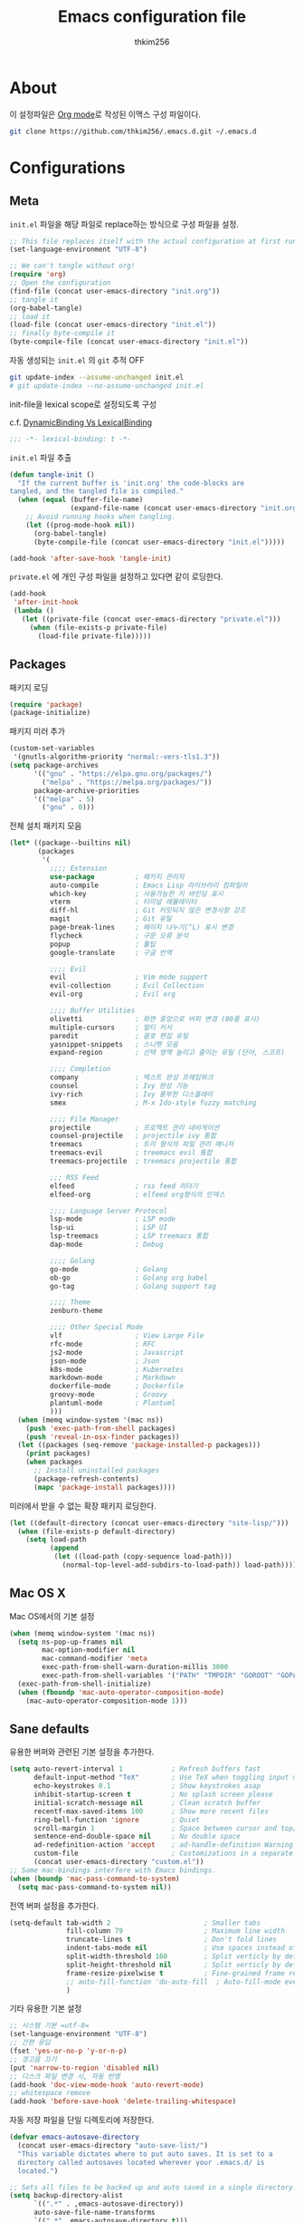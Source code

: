 #+TITLE: Emacs configuration file
#+AUTHOR: thkim256
#+BABEL: :cache yes
#+LATEX_HEADER: \usepackage{parskip}
#+LATEX_HEADER: \usepackage{inconsolata}
#+LATEX_HEADER: \usepackage[utf8]{inputenc}
#+PROPERTY: header-args :tangle yes

* About
이 설정파일은 [[http://orgmode.org][Org mode]]로 작성된 이맥스 구성 파일이다.

#+begin_src sh :tangle no
git clone https://github.com/thkim256/.emacs.d.git ~/.emacs.d
#+end_src

* Configurations
** Meta

=init.el= 파일을 해당 파일로 replace하는 방식으로 구성 파일을 설정.

#+begin_src emacs-lisp :tangle no
;; This file replaces itself with the actual configuration at first run.
(set-language-environment "UTF-8")

;; We can't tangle without org!
(require 'org)
;; Open the configuration
(find-file (concat user-emacs-directory "init.org"))
;; tangle it
(org-babel-tangle)
;; load it
(load-file (concat user-emacs-directory "init.el"))
;; finally byte-compile it
(byte-compile-file (concat user-emacs-directory "init.el"))
#+end_src

자동 생성되는 =init.el= 의 =git= 추적 OFF

#+begin_src sh :tangle no
git update-index --assume-unchanged init.el
# git update-index --no-assume-unchanged init.el
#+end_src

init-file을 lexical scope로 설정되도록 구성

c.f. [[https://www.emacswiki.org/emacs/DynamicBindingVsLexicalBinding][DynamicBinding Vs LexicalBinding]]

#+begin_src emacs-lisp
;;; -*- lexical-binding: t -*-
#+end_src

=init.el= 파일 추출

#+begin_src emacs-lisp
(defun tangle-init ()
  "If the current buffer is 'init.org' the code-blocks are
tangled, and the tangled file is compiled."
  (when (equal (buffer-file-name)
               (expand-file-name (concat user-emacs-directory "init.org")))
    ;; Avoid running hooks when tangling.
    (let ((prog-mode-hook nil))
      (org-babel-tangle)
      (byte-compile-file (concat user-emacs-directory "init.el")))))

(add-hook 'after-save-hook 'tangle-init)
#+end_src

=private.el= 에 개인 구성 파일을 설정하고 있다면 같이 로딩한다.

#+begin_src emacs-lisp
(add-hook
 'after-init-hook
 (lambda ()
   (let ((private-file (concat user-emacs-directory "private.el")))
     (when (file-exists-p private-file)
       (load-file private-file)))))
#+end_src

** Packages
패키지 로딩

#+begin_src emacs-lisp
(require 'package)
(package-initialize)
#+end_src

패키지 미러 추가

#+begin_src emacs-lisp
(custom-set-variables
 '(gnutls-algorithm-priority "normal:-vers-tls1.3"))
(setq package-archives
      '(("gnu" . "https://elpa.gnu.org/packages/")
        ("melpa" . "https://melpa.org/packages/"))
      package-archive-priorities
      '(("melpa" . 5)
        ("gnu" . 0)))
#+end_src

전체 설치 패키지 모음

#+begin_src emacs-lisp
(let* ((package--builtins nil)
       (packages
        '(
          ;;;; Extension
          use-package          ; 패키지 관리자
          auto-compile         ; Emacs Lisp 라이브러리 컴파일러
          which-key            ; 사용가능한 키 바인딩 표시
          vterm                ; 터미널 에뮬레이터
          diff-hl              ; Git 커밋되지 않은 변경사항 강조
          magit                ; Git 유틸
          page-break-lines     ; 페이지 나누기(^L) 표시 변경
          flycheck             ; 구문 오류 분석
          popup                ; 툴팁
          google-translate     ; 구글 번역

          ;;;; Evil
          evil                 ; Vim mode support
          evil-collection      ; Evil Collection
          evil-org             ; Evil org

          ;;;; Buffer Utilities
          olivetti             ; 화면 중앙으로 버퍼 변경 (80줄 표시)
          multiple-cursors     ; 멀티 커서
          paredit              ; 괄호 편집 유틸
          yasnippet-snippets   ; 스니펫 모음
          expand-region        ; 선택 영역 늘리고 줄이는 유틸 (단어, 스코프)

          ;;;; Completion
          company              ; 텍스트 완성 프레임워크
          counsel              ; Ivy 완성 기능
          ivy-rich             ; Ivy 풍부한 디스플레이
          smex                 ; M-x Ido-style fuzzy matching

          ;;;; File Manager
          projectile           ; 프로젝트 관리 네비게이션
          counsel-projectile   ; projectile ivy 통합
          treemacs             ; 트리 형식의 파일 관리 매니저
          treemacs-evil        ; treemacs evil 통합
          treemacs-projectile  ; treemacs projectile 통합

          ;;; RSS Feed
          elfeed               ; rss feed 리더기
          elfeed-org           ; elfeed org형식의 인덱스

          ;;;; Language Server Protocol
          lsp-mode             ; LSP mode
          lsp-ui               ; LSP UI
          lsp-treemacs         ; LSP treemacs 통합
          dap-mode             ; Debug

          ;;;; Golang
          go-mode              ; Golang
          ob-go                ; Golang org babel
          go-tag               ; Golang support tag

          ;;;; Theme
          zenburn-theme

          ;;;; Other Special Mode
          vlf                  ; View Large File
          rfc-mode             ; RFC
          js2-mode             ; Javascript
          json-mode            ; Json
          k8s-mode             ; Kubernetes
          markdown-mode        ; Markdown
          dockerfile-mode      ; Dockerfile
          groovy-mode          ; Groovy
          plantuml-mode        ; Plantuml
          )))
  (when (memq window-system '(mac ns))
    (push 'exec-path-from-shell packages)
    (push 'reveal-in-osx-finder packages))
  (let ((packages (seq-remove 'package-installed-p packages)))
    (print packages)
    (when packages
      ;; Install uninstalled packages
      (package-refresh-contents)
      (mapc 'package-install packages))))
#+end_src

미러에서 받을 수 없는 확장 패키지 로딩한다.

#+begin_src emacs-lisp
(let ((default-directory (concat user-emacs-directory "site-lisp/")))
  (when (file-exists-p default-directory)
    (setq load-path
          (append
           (let ((load-path (copy-sequence load-path)))
             (normal-top-level-add-subdirs-to-load-path)) load-path))))
#+end_src

** Mac OS X
Mac OS에서의 기본 설정

#+begin_src emacs-lisp
(when (memq window-system '(mac ns))
  (setq ns-pop-up-frames nil
        mac-option-modifier nil
        mac-command-modifier 'meta
        exec-path-from-shell-warn-duration-millis 3000
        exec-path-from-shell-variables '("PATH" "TMPDIR" "GOROOT" "GOPATH" "JAVA_HOME"))
  (exec-path-from-shell-initialize)
  (when (fboundp 'mac-auto-operator-composition-mode)
    (mac-auto-operator-composition-mode 1)))
#+end_src

** Sane defaults
유용한 버퍼와 관련된 기본 설정을 추가한다.

#+begin_src emacs-lisp
(setq auto-revert-interval 1            ; Refresh buffers fast
      default-input-method "TeX"        ; Use TeX when toggling input method
      echo-keystrokes 0.1               ; Show keystrokes asap
      inhibit-startup-screen t          ; No splash screen please
      initial-scratch-message nil       ; Clean scratch buffer
      recentf-max-saved-items 100       ; Show more recent files
      ring-bell-function 'ignore        ; Quiet
      scroll-margin 1                   ; Space between cursor and top/bottom
      sentence-end-double-space nil     ; No double space
      ad-redefinition-action 'accept    ; ad-handle-definition Warning ignore
      custom-file                       ; Customizations in a separate file
      (concat user-emacs-directory "custom.el"))
;; Some mac-bindings interfere with Emacs bindings.
(when (boundp 'mac-pass-command-to-system)
  (setq mac-pass-command-to-system nil))
#+end_src

전역 버퍼 설정을 추가한다.

#+begin_src emacs-lisp
(setq-default tab-width 2                       ; Smaller tabs
              fill-column 79                    ; Maximum line width
              truncate-lines t                  ; Don't fold lines
              indent-tabs-mode nil              ; Use spaces instead of tabs
              split-width-threshold 160         ; Split verticly by default
              split-height-threshold nil        ; Split verticly by default
              frame-resize-pixelwise t          ; Fine-grained frame resize
              ;; auto-fill-function 'do-auto-fill  ; Auto-fill-mode everywhere
              )
#+end_src

기타 유용한 기본 설정

#+begin_src emacs-lisp
;; 시스템 기본 =utf-8=
(set-language-environment "UTF-8")
;; 간편 응답
(fset 'yes-or-no-p 'y-or-n-p)
;; 경고음 끄기
(put 'narrow-to-region 'disabled nil)
;; 디스크 파일 변경 시, 자동 반영
(add-hook 'doc-view-mode-hook 'auto-revert-mode)
;; whitespace remove
(add-hook 'before-save-hook 'delete-trailing-whitespace)
#+end_src

자동 저장 파일을 단일 디렉토리에 저장한다.

#+begin_src emacs-lisp
(defvar emacs-autosave-directory
  (concat user-emacs-directory "auto-save-list/")
  "This variable dictates where to put auto saves. It is set to a
  directory called autosaves located wherever your .emacs.d/ is
  located.")

;; Sets all files to be backed up and auto saved in a single directory.
(setq backup-directory-alist
      `((".*" . ,emacs-autosave-directory))
      auto-save-file-name-transforms
      `((".*" ,emacs-autosave-directory t)))
#+end_src

** Modes
비활성화 모드

#+begin_src emacs-lisp
(dolist (mode
         '(tool-bar-mode                ; No toolbars, more room for text
           scroll-bar-mode              ; No scroll bars either
           blink-cursor-mode))          ; The blinking cursor gets old
  (funcall mode 0))
#+end_src

활성화 모드

#+begin_src emacs-lisp
(dolist (mode
         '(abbrev-mode                  ; E.g. sopl -> System.out.println
           column-number-mode           ; Show column number in mode line
           delete-selection-mode        ; Replace selected text
           dirtrack-mode                ; directory tracking in *shell*
           global-company-mode          ; Auto-completion everywhere
           ;; global-diff-hl-mode          ; Highlight uncommitted changes
           global-so-long-mode          ; Mitigate performance for long lines
           global-linum-mode            ; Linum mode
           counsel-projectile-mode      ; Manage and navigate projects
           recentf-mode                 ; Recently opened files
           show-paren-mode              ; Highlight matching parentheses
           which-key-mode))             ; Available keybindings in popup
  (funcall mode 1))
#+end_src

** Visual

#+begin_src emacs-lisp
(load-theme 'zenburn t)
#+end_src

테마 사이클 변경

#+begin_src emacs-lisp
(defun cycle-themes ()
  "Returns a function that lets you cycle your themes."
  (let ((themes '#1=(leuven atom-one-dark . #1#)))
    (lambda ()
      (interactive)
      ;; Rotates the thme cycle and changes the current theme.
      (load-theme (car (setq themes (cdr themes))) t)
      (message (concat "Switched to " (symbol-name (car themes)))))))
#+end_src

폰트 설정

#+begin_src emacs-lisp
;; |01234567|
;; |abcdefgh|
;; |ABCDEFGH|
;; |--------|
;; |일바이트|
(defun set-font (font size)
  ""
  (interactive
   (let ((completion-ignore-case  t))
     (list (completing-read "Font: " (font-family-list) nil t))))
  (when (member font (font-family-list))
    (set-face-font 'default (font-spec :family font :size size))))

(set-font "M+ 1m" 14)
#+end_src


New in Emacs 24.4 is the =prettify-symbols-mode=! It's neat.

#+begin_src emacs-lisp
(setq-default prettify-symbols-alist '(("lambda" . ?λ)
                                       ("delta" . ?Δ)
                                       ("gamma" . ?Γ)
                                       ("phi" . ?φ)
                                       ("psi" . ?ψ)))
#+end_src

[[https://github.com/rnkn/olivetti][Olivetti]] is a package that simply centers the text of a buffer. It is very
simple and beautiful. The default width is just a bit short.

#+begin_src emacs-lisp
(with-eval-after-load 'olivetti
  (setq-default olivetti-body-width 82)
  (remove-hook 'olivetti-mode-on-hook 'visual-line-mode))
#+end_src

** Ivy

Let's try [[http://oremacs.com/swiper/][Ivy]] in favor of helm.

#+begin_src emacs-lisp
(setq ivy-wrap t
      ivy-height 25
      ivy-use-virtual-buffers t
      ivy-count-format "(%d/%d) "
      ivy-on-del-error-function 'ignore)
(ivy-mode t)
(ivy-rich-mode t)
#+end_src

fuzzy설정으로 인하여, 파일생성 등을 원할하게 할 수 없는 부분 수정(disable)

#+begin_src emacs-lisp
(setq read-file-name-function
      (lambda (&rest args)
        (let ((completing-read-function #'completing-read-default))
          (apply #'read-file-name-default args))))

(define-key counsel-mode-map [remap find-file] nil)
#+end_src

** Completion
자동 완성 기능 [[http://company-mode.github.io/][company-mode]]

#+begin_src emacs-lisp
(setq company-idle-delay 0
      company-echo-delay 0
      company-dabbrev-downcase nil
      company-minimum-prefix-length 2
      company-selection-wrap-around t
      company-transformers '(company-sort-by-occurrence
                             company-sort-by-backend-importance))
#+end_src

** Org

시작 시 자동 폴딩

#+begin_src emacs-lisp
(setq org-startup-folded t)
#+end_src

소스 블록이 있는 부분에 대한 테마 적용.

#+begin_src emacs-lisp
(setq org-src-fontify-natively t
      org-src-tab-acts-natively t
      org-confirm-babel-evaluate nil
      org-edit-src-content-indentation 0)
#+end_src


#+begin_src emacs-lisp
(with-eval-after-load 'org
  (require 'org-tempo)
  (setcar (nthcdr 2 org-emphasis-regexp-components) " \t\n,")
  (custom-set-variables `(org-emphasis-alist ',org-emphasis-alist)))
#+end_src

=org-keywords= 설정

#+begin_src emacs-lisp
(setq org-todo-keywords '((sequence "TODO(t)" "INPROGRESS(i)" "WAITING(w)" "|" "DONE(d)" "CANCELED(c)")))
#+end_src

=org-agenda=, =org-capture= 설정

#+begin_src emacs-lisp
(setq org-agenda-files '("~/org/gtd/inbox.org"
                         "~/org/gtd/gtd.org"
                         "~/org/gtd/tickler.org"))
(setq org-capture-templates '(("t" "Todo [inbox]" entry
                               (file "~/org/gtd/inbox.org")
                               "* TODO %i%?")
                              ("T" "Tickler" entry
                               (file+headline "~/org/gtd/tickler.org" "Tickler")
                               "* %i%? \n %U")))
(setq org-refile-targets '(("~/org/gtd/gtd.org" :maxlevel . 3)
                           ("~/org/gtd/someday.org" :level . 1)
                           ("~/org/gtd/tickler.org" :maxlevel . 2)))
;; (setq org-agenda-custom-commands
;;       '(("o" "At the office" tags-todo "@office"
;;          ((org-agenda-overriding-header "Office")
;;           (org-agenda-skip-function #'my-org-agenda-skip-all-siblings-but-first)))))

(defun my-org-agenda-skip-all-siblings-but-first ()
  "Skip all but the first non-done entry."
  (let (should-skip-entry)
    (unless (org-current-is-todo)
      (setq should-skip-entry t))
    (save-excursion
      (while (and (not should-skip-entry) (org-goto-sibling t))
        (when (org-current-is-todo)
          (setq should-skip-entry t))))
    (when should-skip-entry
      (or (outline-next-heading)
          (goto-char (point-max))))))

(defun org-current-is-todo ()
  (string= "TODO" (org-get-todo-state)))

(setq org-log-done 'time)
(setq org-agenda-start-with-log-mode '(closed))
(setq org-agenda-window-setup 'current-window)
#+end_src

org babel extends

#+begin_src emacs-lisp
(org-babel-do-load-languages
 'org-babel-load-languages
 '((python . t)
   (ditaa . t)
   (java . t)
   (go . t)
   (js . t)
   (shell . t)
   (plantuml . t)
   ))
#+end_src

tag-list
#+begin_src emacs-lisp
(setq org-tag-alist '(("crypt" . ?c)
                      ("@home" . ?h)
                      ("@office" . ?o)))

;;(global-undo-tree-mode)
#+end_src

org babel alist
#+begin_src emacs-lisp
(add-to-list 'org-structure-template-alist
             '("sh" . "src sh :results drawer \n"))
(add-to-list 'org-structure-template-alist
             '("t" . "src typescript :cmdline -t es6 \n"))
(add-to-list 'org-structure-template-alist
             '("u" . "src plantuml :file ?.png :cmdline -charset UTF-8\n"))
#+end_src

자동 들여쓰기 방지
#+begin_src emacs-lisp
(setq org-adapt-indentation nil)
#+end_src

** Interactive functions
<<sec:defuns>>

=*scratch*= 버퍼를 삭제하지 않고, 버퍼를 초기화하도록 변경한다.

#+begin_src emacs-lisp
(add-hook 'kill-buffer-query-functions
          (lambda() (not (equal (buffer-name) "*scratch*"))))

(defun kill-this-buffer-unless-scratch ()
  "Works like `kill-this-buffer' unless the current buffer is the
,*scratch* buffer. In witch case the buffer content is deleted and
the buffer is buried."
  (interactive)
  (if (not (string= (buffer-name) "*scratch*"))
      (kill-this-buffer)
    (delete-region (point-min) (point-max))
    (switch-to-buffer (other-buffer))
    (bury-buffer "*scratch*")))
#+end_src

줄 복사

#+begin_src emacs-lisp
(defun duplicate-thing (comment)
  "Duplicates the current line, or the region if active. If an argument is
given, the duplicated region will be commented out."
  (interactive "P")
  (save-excursion
    (let ((start (if (region-active-p) (region-beginning) (point-at-bol)))
          (end   (if (region-active-p) (region-end) (point-at-eol)))
          (fill-column most-positive-fixnum))
      (goto-char end)
      (unless (region-active-p)
        (newline))
      (insert (buffer-substring start end))
      (when comment (comment-region start end)))))
#+end_src

To tidy up a buffer we define this function borrowed from [[https://github.com/simenheg][simenheg]].

#+begin_src emacs-lisp
(defun tidy ()
  "Ident, untabify and unwhitespacify current buffer, or region if active."
  (interactive)
  (let ((beg (if (region-active-p) (region-beginning) (point-min)))
        (end (if (region-active-p) (region-end) (point-max))))
    (indent-region beg end)
    (whitespace-cleanup)
    (untabify beg (if (< end (point-max)) end (point-max)))))
#+end_src

** Advice

An advice can be given to a function to make it behave differently. This
advice makes =eval-last-sexp= (bound to =C-x C-e=) replace the sexp with
the value.

#+begin_src emacs-lisp
(defadvice eval-last-sexp (around replace-sexp (arg) activate)
  "Replace sexp when called with a prefix argument."
  (if arg
      (let ((pos (point)))
        ad-do-it
        (goto-char pos)
        (backward-kill-sexp)
        (forward-sexp))
    ad-do-it))
#+end_src

=load-theme= 를 사용 시, 현재의 테마를 비활성화하고 로딩하도록 설정한다.

#+begin_src emacs-lisp
(defadvice load-theme
    (before disable-before-load (theme &optional no-confirm no-enable) activate)
  (mapc 'disable-theme custom-enabled-themes))
#+end_src

미니버퍼 및 모드라인 스케일 옵션 추가

#+begin_src emacs-lisp
(let* ((default (face-attribute 'default :height))
       (size default))

  (defun global-scale-default ()
    (interactive)
    (global-scale-internal (setq size default)))

  (defun global-scale-up ()
    (interactive)
    (global-scale-internal (setq size (+ size 20))))

  (defun global-scale-down ()
    (interactive)
    (global-scale-internal (setq size (- size 20))))

  (defun global-scale-internal (arg)
    (set-face-attribute 'default (selected-frame) :height arg)
    ;;(set-temporary-overlay-map
    (set-transient-map
     (let ((map (make-sparse-keymap)))
       (define-key map (kbd "C-=") 'global-scale-up)
       (define-key map (kbd "C-+") 'global-scale-up)
       (define-key map (kbd "C--") 'global-scale-down)
       (define-key map (kbd "C-0") 'global-scale-default) map))))
#+end_src

** Yasnippet
#+begin_src emacs-lisp
(require 'yasnippet)
(yas-global-mode 1)
#+end_src

** Evil
#+begin_src emacs-lisp
(setq evil-want-keybinding nil)
(require 'evil)
(require 'evil-collection)
(evil-mode t)
(evil-collection-init)

(require 'evil-org)
(add-hook 'org-mode-hook 'evil-org-mode)
(evil-org-set-key-theme '(navigation insert textobjects additional calendar))

(require 'evil-org-agenda)
(evil-org-agenda-set-keys)

;; :q should kill the current buffer rather than quitting emacs entirely
(evil-ex-define-cmd "q" 'kill-this-buffer)
;; Need to type out :quit to close emacs
(evil-ex-define-cmd "quit" 'evil-quit)
#+end_src

** Treemacs
#+begin_src emacs-lisp
(require 'treemacs)
(require 'treemacs-evil)
(require 'treemacs-projectile)

(setq treemacs-read-string-input 'from-minibuffer; 입력창을 이맥스 기본 미니버퍼에서 실행
      ;; treemacs-width 35
      ;; treemacs-git-mode 'deferred
      treemacs-no-png-images nil)

#+end_src

** Encrypt
#+begin_src emacs-lisp
(require 'epa-file)
(epa-file-enable)
(require 'org-crypt)
;; (custom-set-variables '(epg-gpg-program  "/usr/local/bin/gpg"))
(org-crypt-use-before-save-magic)
(setq org-tags-exclude-from-inheritance (quote ("crypt")))
(setq org-crypt-key nil)
(setq epa-file-select-keys nil)
;; 암호문구를 이맥스 안에서 실행
(setq epg-pinentry-mode 'loopback)
#+end_src

** Page Breaks
 (C-q C-l) --> pretty view
#+begin_src emacs-lisp
(require 'page-break-lines)
#+end_src

** Translate
구글 번역 설정

#+begin_src emacs-lisp
(require 'google-translate)
(require 'google-translate-default-ui)
;; https://github.com/atykhonov/google-translate/issues/137
(defun google-translate--search-tkk ()
  "Search TKK."
  (list 430675 2721866130))

(setq google-translate-default-source-language "en"
      google-translate-default-target-language "ko"
      google-translate-output-destination nil)
#+end_src

* Mode specific
** Shell

Inspired by [[https://github.com/torenord/.emacs.d][torenord]], I maintain quick access to shell buffers with bindings
~M-1~ to ~M-9~. In addition, the ~M-§~ (on an international English
keyboard) toggles between the last visited shell, and the last visited
non-shell buffer. The following functions facilitate this, and are bound in
the [[Key bindings]] section.

#+begin_src emacs-lisp
(let ((last-vterm ""))
  (defun toggle-vterm ()
    (interactive)
    (cond ((string-match-p "^\\vterm<[1-9][0-9]*>$" (buffer-name))
           (goto-non-vterm-buffer))
          ((get-buffer last-vterm) (switch-to-buffer last-vterm))
          (t (vterm (setq last-vterm "vterm<1>")))))

  (defun switch-vterm (n)
    (let ((buffer-name (format "vterm<%d>" n)))
      (setq last-vterm buffer-name)
      (cond ((get-buffer buffer-name)
             (switch-to-buffer buffer-name))
            (t (vterm buffer-name)
               (rename-buffer buffer-name)))))

  (defun goto-non-vterm-buffer ()
    (let* ((r "^\\vterm<[1-9][0-9]*>$")
           (vterm-buffer-p (lambda (b) (string-match-p r (buffer-name b))))
           (non-vterms (cl-remove-if vterm-buffer-p (buffer-list))))
      (when non-vterms
        (switch-to-buffer (car non-vterms))))))
#+end_src

Don't query whether or not the ~shell~-buffer should be killed, just kill
it.

#+begin_src emacs-lisp
(defadvice vterm (after kill-with-no-query nil activate)
  (set-process-query-on-exit-flag (get-buffer-process ad-return-value) nil))
#+end_src

Use zsh:

#+begin_src emacs-lisp
(setq vterm-shell "/bin/zsh")
#+end_src

I'd like the =C-l= to work more like the standard terminal (which works
like running =clear=), and resolve this by simply removing the
buffer-content. Mind that this is not how =clear= works, it simply adds a
bunch of newlines, and puts the prompt at the top of the window, so it
does not remove anything. In Emacs removing stuff is less of a worry,
since we can always undo!

#+begin_src emacs-lisp
(defun clear-comint ()
  "Runs `comint-truncate-buffer' with the
`comint-buffer-maximum-size' set to zero."
  (interactive)
  (let ((comint-buffer-maximum-size 0))
    (comint-truncate-buffer)))
#+end_src

Disable Line Mode
#+begin_src emacs-lisp
(add-hook 'vterm-mode-hook
          (lambda ()
            (linum-mode 0)))
#+end_src

Bash indent width
#+begin_src emacs-lisp
(setq sh-basic-offset 2)
#+end_src

** Elfeed
RSS Reader
#+begin_src emacs-lisp
(require 'elfeed)
(setq-default elfeed-search-filter "@1-month-ago +unread ")
(setq browse-url-browser-function 'eww-browse-url)

(require 'elfeed-org)
(elfeed-org)
(setq rmh-elfeed-org-files (list "~/.emacs.d/elfeed.org"))
#+end_src

** View Large File
#+begin_src emacs-lisp
(require 'vlf-setup)
#+end_src

** Lsp

LSP mode works really well, especially with languages like Java, which
traditionally has had quite poor Emacs support.

#+begin_src emacs-lisp
(require 'lsp-mode)
(require 'lsp-ui)
(define-key lsp-mode-map (kbd "C-c l") lsp-command-map)
(add-hook 'lsp-mode-hook (lambda ()
                           (let ((lsp-keymap-prefix "C-c l"))
                             (lsp-enable-which-key-integration))

                           (setq gc-cons-threshold 100000000
                                 lsp-idle-delay 0.200
                                 lsp-log-io nil
                                 lsp-ui-doc-enable nil
                                 lsp-lens-enable nil
                                 lsp-enable-links nil ; treemacs crash
                                 lsp-ui-sideline-enable nil
                                 lsp-enable-symbol-highlighting nil
                                 lsp-headerline-breadcrumb-enable nil
                                 ;; lsp-completion-provider :capf
                                 read-process-output-max (* 1024 1024))

                           ;; watch ignored
                           (add-to-list 'lsp-file-watch-ignored-directories
                                        "[/\\\\]\\.artifacts\\'"
                                        "[/\\\\][^/\\\\]*\\.\\(json\\|html\\|yaml\\)$"
                                        )
                           ))
#+end_src

** Dap

#+begin_src emacs-lisp
;;https://emacs-lsp.github.io/dap-mode/page/configuration/#dap-mode-configuration
(dap-mode t)
;; The modes below are optional
(dap-ui-mode t)
;; enables mouse hover support
(dap-tooltip-mode t)
;; use tooltips for mouse hover
;; if it is not enabled `dap-mode' will use the minibuffer.
(tooltip-mode nil)
;; displays floating panel with debug buttons
;; requies emacs 26+
(dap-ui-controls-mode nil)
#+end_src

** Lisp
#+begin_src emacs-lisp
(dolist (mode '(ielm-mode
                lisp-mode
                emacs-lisp-mode
                lisp-interaction-mode
                scheme-mode))
  ;; add paredit-mode to all mode-hooks
  (add-hook (intern (concat (symbol-name mode) "-hook")) 'paredit-mode))
#+end_src

** Go
Golang 관련 설정

#+begin_src emacs-lisp
(require 'go-mode)

(defun lsp-go-install-save-hooks ()
  (setq tab-width 2)
  (setq indent-tabs-mode t)
  (setq compile-command "go test -v .")

  (hs-minor-mode t)
  (local-set-key (kbd "C-c C-c") 'compile)

  (add-hook 'before-save-hook #'lsp-format-buffer t t)
  (add-hook 'before-save-hook #'lsp-organize-imports t t)
  (add-hook 'before-save-hook 'gofmt-before-save))

(add-hook 'go-mode-hook #'lsp-deferred)
(add-hook 'go-mode-hook #'lsp-go-install-save-hooks)
#+end_src

go debug
#+begin_src emacs-lisp
(require 'dap-go)
#+end_src

** Java
#+begin_src emacs-lisp
(require 'lsp-java)
(add-hook 'java-mode-hook #'lsp)
;; JDK 8 지원 버전 (최신 버전은 jdk 11)
(setq lsp-java-jdt-download-url "https://download.eclipse.org/jdtls/milestones/0.57.0/jdt-language-server-0.57.0-202006172108.tar.gz")

;; spring boot
(require 'lsp-java-boot)
(add-hook 'lsp-mode-hook #'lsp-lens-mode)
(add-hook 'java-mode-hook #'lsp-java-boot-lens-mode)

;; lombok설정. 절대 경로 필요
(setq lombok-jar-path (concat (getenv "HOME") "/.emacs.d/bin/lombok/lombok-1.18.20.jar"))
;; lombok
;; (setq lsp-java-vmargs '("-noverify"
;;                         "-Xmx1G"
;;                         "-XX:+UseG1GC"
;;                         "-XX:+UseStringDeduplication"))
(add-to-list 'lsp-java-vmargs (concat "-javaagent:" lombok-jar-path))
#+end_src

** Plantuml
default는 로컬에 있는 jar 형식을 사용

#+begin_src emacs-lisp
(setq plantuml-default-exec-mode 'jar)
(setq plantuml-jar-path (concat user-emacs-directory "/bin/plantuml/plantuml.jar"))

;; preview type
(setq plantuml-output-type "png")

;; org-babel
(setq org-plantuml-jar-path
      (expand-file-name (concat user-emacs-directory "/bin/plantuml/plantuml.jar")))
;; (setq org-ditaa-jar-path
;;       (expand-file-name (concat user-emacs-directory "/bin/ditaa/ditaa0_9.jar")))
#+end_src

** Kubernetes
#+begin_src emacs-lisp
(require 'k8s-mode)
;; Set indent offset
(setq k8s-indent-offset nil)
;; The site docs URL
(setq k8s-site-docs-url "https://kubernetes.io/docs/reference/generated/kubernetes-api/")
#+end_src

** Ansi Color
#+BEGIN_SRC emacs-lisp
(require 'ansi-color)
(defun display-ansi-colors ()
  (interactive)
  (ansi-color-apply-on-region (point-min) (point-max)))
#+END_SRC
** Json
indent 설정
#+begin_src emacs-lisp
(require 'js2-mode)
(add-hook 'json-mode-hook
          (lambda ()
            (make-local-variable 'js-indent-level)
            (setq js-indent-level tab-width)))
#+end_src

* Key bindings

c.f. [[http://stackoverflow.com/questions/683425/globally-override-key-binding-in-emacs][this StackOverflow post]]

#+begin_src emacs-lisp
(defvar custom-bindings-map (make-keymap)
  "A keymap for custom bindings.")
#+end_src

** Bindings for language

#+begin_src emacs-lisp
(when (eq system-type 'windows-nt)
  (global-set-key (kbd "<S-kana>") 'toggle-input-method)
  (global-set-key (kbd "<kana>") 'toggle-input-method))
#+end_src

** Bindings for eval-defun

#+begin_src emacs-lisp
(define-key emacs-lisp-mode-map (kbd "C-c C-c") 'eval-defun)
(define-key lisp-interaction-mode-map (kbd "C-c C-c") 'eval-defun)
#+end_src

** Bindings for translate

#+begin_src emacs-lisp
(global-set-key (kbd "C-c T") 'google-translate-at-point)
#+end_src

** Bindings for [[https://github.com/magnars/expand-region.el][expand-region]]

#+begin_src emacs-lisp
(define-key custom-bindings-map (kbd "C->")  'er/expand-region)
(define-key custom-bindings-map (kbd "C-<")  'er/contract-region)
#+end_src

** Bindings for [[https://github.com/magnars/multiple-cursors.el][multiple-cursors]]

#+begin_src emacs-lisp
(define-key custom-bindings-map (kbd "C-c e")  'mc/edit-lines)
(define-key custom-bindings-map (kbd "C-c a")  'mc/mark-all-like-this)
(define-key custom-bindings-map (kbd "C-c n")  'mc/mark-next-like-this)
#+end_src

** Bindings for [[https://magit.vc/][Magit]]

#+begin_src emacs-lisp
(define-key custom-bindings-map (kbd "C-c m") 'magit-status)
#+end_src

** Bindings for [[https://github.com/abo-abo/swiper][Counsel]]

#+begin_src emacs-lisp
(global-set-key (kbd "C-s")     'swiper-isearch)
(global-set-key (kbd "C-r")     'swiper-isearch-backward)
(global-set-key (kbd "M-x")     'counsel-M-x)
(global-set-key (kbd "C-x C-f") 'counsel-find-file)
(global-set-key (kbd "M-y")     'counsel-yank-pop)
(global-set-key (kbd "C-x b")   'ivy-switch-buffer)
(global-set-key (kbd "C-c b")   'counsel-bookmark)
(global-set-key (kbd "C-c i")   'counsel-imenu)
(global-set-key (kbd "C-c r")   'counsel-recentf)
(define-key ivy-mode-map (kbd "C-l") 'ivy-backward-kill-word)
#+end_src

** Bindings for [[http://company-mode.github.io/][company-mode]]

#+begin_src emacs-lisp
(define-key company-active-map (kbd "C-d") 'company-show-doc-buffer)
(define-key company-active-map (kbd "C-n") 'company-select-next)
(define-key company-active-map (kbd "C-p") 'company-select-previous)
(define-key company-active-map (kbd "<tab>") 'company-complete)
#+end_src

** Bindings for [[https://github.com/bbatsov/projectile][Projectile]]

#+begin_src emacs-lisp
(define-key projectile-mode-map (kbd "C-c p") 'projectile-command-map)
#+end_src

** Bindings for [[https://github.com/rnkn/olivetti][Olivetti]]

#+begin_src emacs-lisp
(define-key custom-bindings-map (kbd "C-c o") 'olivetti-mode)
#+end_src

** Bindings for Org

#+begin_src emacs-lisp
(define-key custom-bindings-map (kbd "C-c a")   'org-agenda)
(define-key custom-bindings-map (kbd "C-c c")   'org-capture)
(define-key custom-bindings-map (kbd "C-c t")
  (lambda () (interactive) (org-agenda nil "n")))
#+end_src

** Bindings for functions defined [[sec:defuns][above]].

#+begin_src emacs-lisp
(global-set-key (kbd "C-M-f") 'toggle-frame-fullscreen)

(define-key custom-bindings-map (kbd "C-x k")   'kill-this-buffer-unless-scratch)
(define-key custom-bindings-map (kbd "C-c C-0") 'global-scale-default)
(define-key custom-bindings-map (kbd "C-c C-=") 'global-scale-up)
(define-key custom-bindings-map (kbd "C-c C-+") 'global-scale-up)
(define-key custom-bindings-map (kbd "C-c C--") 'global-scale-down)
(define-key custom-bindings-map (kbd "<C-tab>") 'tidy)
;; (define-key custom-bindings-map (kbd "C-c d")   'duplicate-thing)
;; (define-key custom-bindings-map (kbd "C-c .")   'toggle-vterm)
;; (define-key custom-bindings-map (kbd "C-c .")   (cycle-themes))
(dolist (n (number-sequence 1 9))
  (global-set-key (kbd (concat "M-" (int-to-string n)))
                  (lambda () (interactive) (switch-vterm n))))
#+end_src

Lastly we need to activate the map by creating and activating the
=minor-mode=.

#+begin_src emacs-lisp
(define-minor-mode custom-bindings-mode
  "A mode that activates custom-bindings."
  t nil custom-bindings-map)
#+end_src
